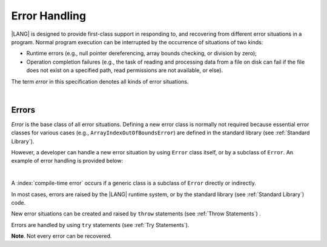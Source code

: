 ..
    Copyright (c) 2021-2025 Huawei Device Co., Ltd.
    Licensed under the Apache License, Version 2.0 (the "License");
    you may not use this file except in compliance with the License.
    You may obtain a copy of the License at
    http://www.apache.org/licenses/LICENSE-2.0
    Unless required by applicable law or agreed to in writing, software
    distributed under the License is distributed on an "AS IS" BASIS,
    WITHOUT WARRANTIES OR CONDITIONS OF ANY KIND, either express or implied.
    See the License for the specific language governing permissions and
    limitations under the License.

.. _Error Handling:

Error Handling
##############

.. meta:
    frontend_status: Done

|LANG| is designed to provide first-class support in responding to, and
recovering from different error situations in a program. Normal program
execution can be interrupted by the occurrence of situations of two kinds:

-  Runtime errors (e.g., null pointer dereferencing, array bounds
   checking, or division by zero);

-  Operation completion failures (e.g., the task of reading
   and processing data from a file on disk can fail if the file does
   not exist on a specified path, read permissions are not available,
   or else).

.. index::
   execution
   null pointer dereferencing
   runtime error
   array bounds checking
   completion
   normal execution
   normal completion
   completion failure
   path
   read permission

The term *error* in this specification denotes all kinds of error situations.

.. index::
   runtime error
   failure
   runtime

|

.. _Errors:

Errors
******

.. meta:
    frontend_status: Done

*Error* is the base class of all error situations. Defining a new
error class is normally not required because essential error classes for
various cases (e.g., ``ArrayIndexOutOfBoundsError``) are defined in the
standard library (see :ref:`Standard Library`).

However, a developer can handle a new error situation by using ``Error``
class itself, or by a subclass of ``Error``. An example of error
handling is provided below:

.. index::
   error
   class
   error handling
   derived class

|

.. code-block:: typescript
   :linenos:

   class UnknownError extends Error { // User-defined error class 
      error: Error
      constructor (error: Error) {
         super()
         this.error = error
      }
    }

    function get_array_element<T>(array: T[], index: number): T|null {
        try {
          return array[index] // access array
        }
        catch (error) {
          if (error instanceof ArrayIndexOutOfBoundsError) // invalid index detected
             return null
          throw new UnknownError (error) // Unknown error occurred
        }
    }

A :index:`compile-time error` occurs if a generic class is a subclass of
``Error`` directly or indirectly.

In most cases, errors are raised by the |LANG| runtime system, or by the
standard library (see :ref:`Standard Library`) code.

New error situations can be created and raised by ``throw`` statements (see
:ref:`Throw Statements`) .

Errors are handled by using ``try`` statements (see :ref:`Try Statements`).

**Note**. Not every error can be recovered.

.. index::
   compile-time error
   runtime system
   generic class
   subclass
   error
   throw statement
   error
   try statement

.. code-block:: typescript
   :linenos:

    function handleAll(
      actions : () => void,
      handling_actions : () => void)
    {
      try {
        actions()
      }
      catch (x) { // Type of x is Error
          handling_actions()
      }
    }

.. raw:: pdf

   PageBreak

